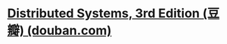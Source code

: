 #+tags: distributed system,

* [[https://book.douban.com/subject/26979326/][Distributed Systems, 3rd Edition (豆瓣) (douban.com)]]